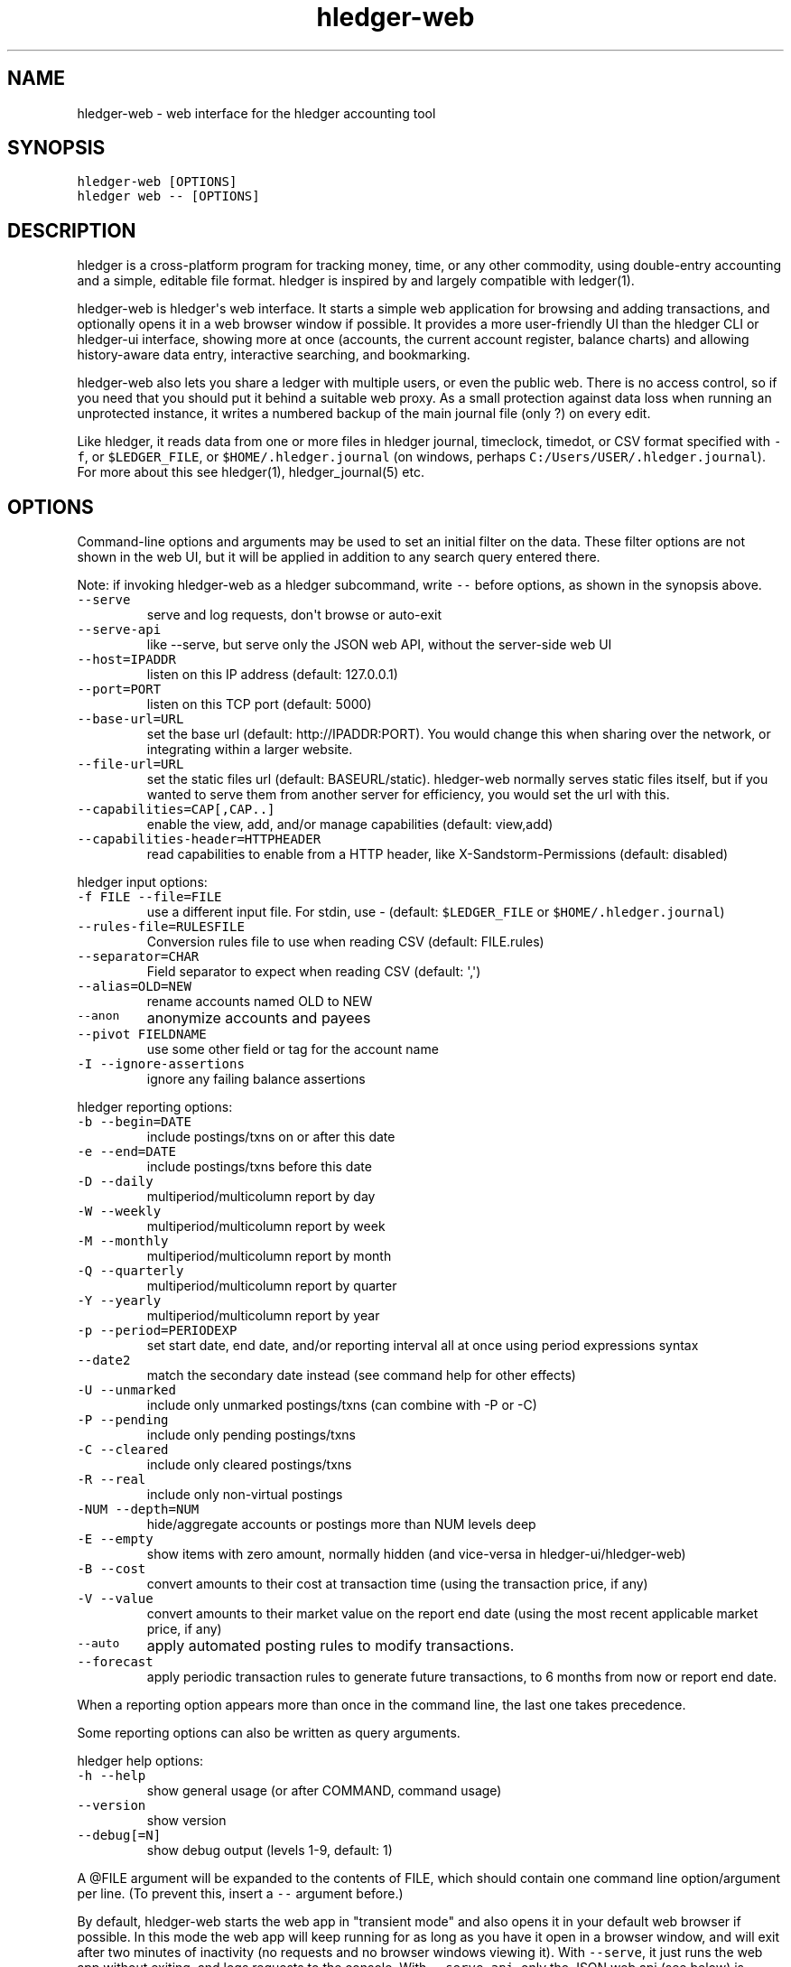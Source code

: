 
.TH "hledger-web" "1" "December 2019" "hledger-web 1.16" "hledger User Manuals"



.SH NAME
.PP
hledger-web - web interface for the hledger accounting tool
.SH SYNOPSIS
.PP
\f[C]hledger-web [OPTIONS]\f[R]
.PD 0
.P
.PD
\f[C]hledger web -- [OPTIONS]\f[R]
.SH DESCRIPTION
.PP
hledger is a cross-platform program for tracking money, time, or any
other commodity, using double-entry accounting and a simple, editable
file format.
hledger is inspired by and largely compatible with ledger(1).
.PP
hledger-web is hledger\[aq]s web interface.
It starts a simple web application for browsing and adding transactions,
and optionally opens it in a web browser window if possible.
It provides a more user-friendly UI than the hledger CLI or hledger-ui
interface, showing more at once (accounts, the current account register,
balance charts) and allowing history-aware data entry, interactive
searching, and bookmarking.
.PP
hledger-web also lets you share a ledger with multiple users, or even
the public web.
There is no access control, so if you need that you should put it behind
a suitable web proxy.
As a small protection against data loss when running an unprotected
instance, it writes a numbered backup of the main journal file (only ?)
on every edit.
.PP
Like hledger, it reads data from one or more files in hledger journal,
timeclock, timedot, or CSV format specified with \f[C]-f\f[R], or
\f[C]$LEDGER_FILE\f[R], or \f[C]$HOME/.hledger.journal\f[R] (on windows,
perhaps \f[C]C:/Users/USER/.hledger.journal\f[R]).
For more about this see hledger(1), hledger_journal(5) etc.
.SH OPTIONS
.PP
Command-line options and arguments may be used to set an initial filter
on the data.
These filter options are not shown in the web UI, but it will be applied
in addition to any search query entered there.
.PP
Note: if invoking hledger-web as a hledger subcommand, write
\f[C]--\f[R] before options, as shown in the synopsis above.
.TP
.B \f[C]--serve\f[R]
serve and log requests, don\[aq]t browse or auto-exit
.TP
.B \f[C]--serve-api\f[R]
like --serve, but serve only the JSON web API, without the server-side
web UI
.TP
.B \f[C]--host=IPADDR\f[R]
listen on this IP address (default: 127.0.0.1)
.TP
.B \f[C]--port=PORT\f[R]
listen on this TCP port (default: 5000)
.TP
.B \f[C]--base-url=URL\f[R]
set the base url (default: http://IPADDR:PORT).
You would change this when sharing over the network, or integrating
within a larger website.
.TP
.B \f[C]--file-url=URL\f[R]
set the static files url (default: BASEURL/static).
hledger-web normally serves static files itself, but if you wanted to
serve them from another server for efficiency, you would set the url
with this.
.TP
.B \f[C]--capabilities=CAP[,CAP..]\f[R]
enable the view, add, and/or manage capabilities (default: view,add)
.TP
.B \f[C]--capabilities-header=HTTPHEADER\f[R]
read capabilities to enable from a HTTP header, like
X-Sandstorm-Permissions (default: disabled)
.PP
hledger input options:
.TP
.B \f[C]-f FILE --file=FILE\f[R]
use a different input file.
For stdin, use - (default: \f[C]$LEDGER_FILE\f[R] or
\f[C]$HOME/.hledger.journal\f[R])
.TP
.B \f[C]--rules-file=RULESFILE\f[R]
Conversion rules file to use when reading CSV (default: FILE.rules)
.TP
.B \f[C]--separator=CHAR\f[R]
Field separator to expect when reading CSV (default: \[aq],\[aq])
.TP
.B \f[C]--alias=OLD=NEW\f[R]
rename accounts named OLD to NEW
.TP
.B \f[C]--anon\f[R]
anonymize accounts and payees
.TP
.B \f[C]--pivot FIELDNAME\f[R]
use some other field or tag for the account name
.TP
.B \f[C]-I --ignore-assertions\f[R]
ignore any failing balance assertions
.PP
hledger reporting options:
.TP
.B \f[C]-b --begin=DATE\f[R]
include postings/txns on or after this date
.TP
.B \f[C]-e --end=DATE\f[R]
include postings/txns before this date
.TP
.B \f[C]-D --daily\f[R]
multiperiod/multicolumn report by day
.TP
.B \f[C]-W --weekly\f[R]
multiperiod/multicolumn report by week
.TP
.B \f[C]-M --monthly\f[R]
multiperiod/multicolumn report by month
.TP
.B \f[C]-Q --quarterly\f[R]
multiperiod/multicolumn report by quarter
.TP
.B \f[C]-Y --yearly\f[R]
multiperiod/multicolumn report by year
.TP
.B \f[C]-p --period=PERIODEXP\f[R]
set start date, end date, and/or reporting interval all at once using
period expressions syntax
.TP
.B \f[C]--date2\f[R]
match the secondary date instead (see command help for other effects)
.TP
.B \f[C]-U --unmarked\f[R]
include only unmarked postings/txns (can combine with -P or -C)
.TP
.B \f[C]-P --pending\f[R]
include only pending postings/txns
.TP
.B \f[C]-C --cleared\f[R]
include only cleared postings/txns
.TP
.B \f[C]-R --real\f[R]
include only non-virtual postings
.TP
.B \f[C]-NUM --depth=NUM\f[R]
hide/aggregate accounts or postings more than NUM levels deep
.TP
.B \f[C]-E --empty\f[R]
show items with zero amount, normally hidden (and vice-versa in
hledger-ui/hledger-web)
.TP
.B \f[C]-B --cost\f[R]
convert amounts to their cost at transaction time (using the transaction
price, if any)
.TP
.B \f[C]-V --value\f[R]
convert amounts to their market value on the report end date (using the
most recent applicable market price, if any)
.TP
.B \f[C]--auto\f[R]
apply automated posting rules to modify transactions.
.TP
.B \f[C]--forecast\f[R]
apply periodic transaction rules to generate future transactions, to 6
months from now or report end date.
.PP
When a reporting option appears more than once in the command line, the
last one takes precedence.
.PP
Some reporting options can also be written as query arguments.
.PP
hledger help options:
.TP
.B \f[C]-h --help\f[R]
show general usage (or after COMMAND, command usage)
.TP
.B \f[C]--version\f[R]
show version
.TP
.B \f[C]--debug[=N]\f[R]
show debug output (levels 1-9, default: 1)
.PP
A \[at]FILE argument will be expanded to the contents of FILE, which
should contain one command line option/argument per line.
(To prevent this, insert a \f[C]--\f[R] argument before.)
.PP
By default, hledger-web starts the web app in \[dq]transient mode\[dq]
and also opens it in your default web browser if possible.
In this mode the web app will keep running for as long as you have it
open in a browser window, and will exit after two minutes of inactivity
(no requests and no browser windows viewing it).
With \f[C]--serve\f[R], it just runs the web app without exiting, and
logs requests to the console.
With \f[C]--serve-api\f[R], only the JSON web api (see below) is served,
with the usual HTML server-side web UI disabled.
.PP
By default the server listens on IP address 127.0.0.1, accessible only
to local requests.
You can use \f[C]--host\f[R] to change this, eg \f[C]--host 0.0.0.0\f[R]
to listen on all configured addresses.
.PP
Similarly, use \f[C]--port\f[R] to set a TCP port other than 5000, eg if
you are running multiple hledger-web instances.
.PP
You can use \f[C]--base-url\f[R] to change the protocol, hostname, port
and path that appear in hyperlinks, useful eg for integrating
hledger-web within a larger website.
The default is \f[C]http://HOST:PORT/\f[R] using the server\[aq]s
configured host address and TCP port (or \f[C]http://HOST\f[R] if PORT
is 80).
.PP
With \f[C]--file-url\f[R] you can set a different base url for static
files, eg for better caching or cookie-less serving on high performance
websites.
.SH PERMISSIONS
.PP
By default, hledger-web allows anyone who can reach it to view the
journal and to add new transactions, but not to change existing data.
.PP
You can restrict who can reach it by
.IP \[bu] 2
setting the IP address it listens on (see \f[C]--host\f[R] above).
By default it listens on 127.0.0.1, accessible to all users on the local
machine.
.IP \[bu] 2
putting it behind an authenticating proxy, using eg apache or nginx
.IP \[bu] 2
custom firewall rules
.PP
You can restrict what the users who reach it can do, by
.IP \[bu] 2
using the \f[C]--capabilities=CAP[,CAP..]\f[R] flag when you start it,
enabling one or more of the following capabilities.
The default value is \f[C]view,add\f[R]:
.RS 2
.IP \[bu] 2
\f[C]view\f[R] - allows viewing the journal file and all included files
.IP \[bu] 2
\f[C]add\f[R] - allows adding new transactions to the main journal file
.IP \[bu] 2
\f[C]manage\f[R] - allows editing, uploading or downloading the main or
included files
.RE
.IP \[bu] 2
using the \f[C]--capabilities-header=HTTPHEADER\f[R] flag to specify a
HTTP header from which it will read capabilities to enable.
hledger-web on Sandstorm uses the X-Sandstorm-Permissions header to
integrate with Sandstorm\[aq]s permissions.
This is disabled by default.
.SH EDITING, UPLOADING, DOWNLOADING
.PP
If you enable the \f[C]manage\f[R] capability mentioned above,
you\[aq]ll see a new \[dq]spanner\[dq] button to the right of the search
form.
Clicking this will let you edit, upload, or download the journal file or
any files it includes.
.PP
Note, unlike any other hledger command, in this mode you (or any
visitor) can alter or wipe the data files.
.PP
Normally whenever a file is changed in this way, hledger-web saves a
numbered backup (assuming file permissions allow it, the disk is not
full, etc.) hledger-web is not aware of version control systems,
currently; if you use one, you\[aq]ll have to arrange to commit the
changes yourself (eg with a cron job or a file watcher like entr).
.PP
Changes which would leave the journal file(s) unparseable or non-valid
(eg with failing balance assertions) are prevented.
(Probably.
This needs re-testing.)
.SH RELOADING
.PP
hledger-web detects changes made to the files by other means (eg if you
edit it directly, outside of hledger-web), and it will show the new data
when you reload the page or navigate to a new page.
If a change makes a file unparseable, hledger-web will display an error
message until the file has been fixed.
.PP
(Note: if you are viewing files mounted from another machine, make sure
that both machine clocks are roughly in step.)
.SH JSON API
.PP
In addition to the web UI, hledger-web provides some API routes that
serve JSON in response to GET requests.
(And when started with \f[C]--serve-api\f[R], it provides only these
routes.):
.IP
.nf
\f[C]
/accountnames
/transactions
/prices
/commodities
/accounts
/accounttransactions/#AccountName
\f[R]
.fi
.PP
Also, you can append a new transaction to the journal by sending a PUT
request to \f[C]/add\f[R] (hledger-web only).
As with the web UI\[aq]s add form, hledger-web must be started with the
\f[C]add\f[R] capability for this (enabled by default).
.PP
The payload should be a valid hledger transaction as JSON, similar to
what you get from \f[C]/transactions\f[R] or
\f[C]/accounttransactions\f[R].
.PP
Another way to generate test data is with the
\f[C]readJsonFile\f[R]/\f[C]writeJsonFile\f[R] helpers in
Hledger.Web.Json, which read or write any of hledger\[aq]s JSON-capable
types from or to a file.
Eg here we write the first transaction of a sample journal:
.IP
.nf
\f[C]
$ make ghci-web
>>> :m +*Hledger.Web.Json
>>> writeJsonFile \[dq]txn.json\[dq] (head $ jtxns samplejournal)
>>> :q
$ python -m json.tool <txn.json >txn.pretty.json  # optional: make human-readable
\f[R]
.fi
.PP
(sample output & discussion)
.PP
And here\[aq]s how to test adding that with curl:
.IP
.nf
\f[C]
$ curl -s http://127.0.0.1:5000/add -X PUT -H \[aq]Content-Type: application/json\[aq] --data-binary \[at]txn.pretty.json; echo
\f[R]
.fi
.PP
By default, both the server-side HTML UI and the JSON API are served.
Running with \f[C]--serve-api\f[R] disables the former, useful if you
only want to serve the API.
.SH ENVIRONMENT
.PP
\f[B]LEDGER_FILE\f[R] The journal file path when not specified with
\f[C]-f\f[R].
Default: \f[C]\[ti]/.hledger.journal\f[R] (on windows, perhaps
\f[C]C:/Users/USER/.hledger.journal\f[R]).
.SH FILES
.PP
Reads data from one or more files in hledger journal, timeclock,
timedot, or CSV format specified with \f[C]-f\f[R], or
\f[C]$LEDGER_FILE\f[R], or \f[C]$HOME/.hledger.journal\f[R] (on windows,
perhaps \f[C]C:/Users/USER/.hledger.journal\f[R]).
.SH BUGS
.PP
The need to precede options with \f[C]--\f[R] when invoked from hledger
is awkward.
.PP
\f[C]-f-\f[R] doesn\[aq]t work (hledger-web can\[aq]t read from stdin).
.PP
Query arguments and some hledger options are ignored.
.PP
Does not work in text-mode browsers.
.PP
Does not work well on small screens.


.SH "REPORTING BUGS"
Report bugs at http://bugs.hledger.org
(or on the #hledger IRC channel or hledger mail list)

.SH AUTHORS
Simon Michael <simon@joyful.com> and contributors

.SH COPYRIGHT

Copyright (C) 2007-2019 Simon Michael.
.br
Released under GNU GPL v3 or later.

.SH SEE ALSO
hledger(1), hledger\-ui(1), hledger\-web(1), hledger\-api(1),
hledger_csv(5), hledger_journal(5), hledger_timeclock(5), hledger_timedot(5),
ledger(1)

http://hledger.org
